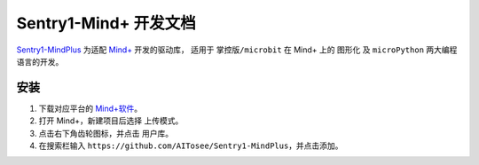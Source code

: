 .. _chapter_vs1_mindplus_index:

Sentry1-Mind+ 开发文档
=====================

`Sentry1-MindPlus <https://github.com/AITosee/Sentry1-MindPlus>`_ 为适配 `Mind+ <http://mindplus.cc/>`_ 开发的驱动库，
适用于 ``掌控版/microbit`` 在 Mind+ 上的 ``图形化`` 及 ``microPython`` 两大编程语言的开发。

安装
----

1. 下载对应平台的 `Mind+软件 <http://mindplus.cc/download.html>`_。
2. 打开 Mind+，新建项目后选择 ``上传模式``。
3. 点击右下角齿轮图标，并点击 ``用户库``。
4. 在搜索栏输入 ``https://github.com/AITosee/Sentry1-MindPlus``，并点击添加。
